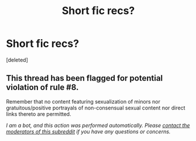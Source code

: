 #+TITLE: Short fic recs?

* Short fic recs?
:PROPERTIES:
:Score: 1
:DateUnix: 1587678899.0
:DateShort: 2020-Apr-24
:FlairText: Recommendation
:END:
[deleted]


** This thread has been flagged for potential violation of rule #8.

Remember that no content featuring sexualization of minors nor gratuitous/positive portrayals of non-consensual sexual content nor direct links thereto are permitted.

/I am a bot, and this action was performed automatically. Please [[/message/compose/?to=/r/HPfanfiction][contact the moderators of this subreddit]] if you have any questions or concerns./
:PROPERTIES:
:Author: AutoModerator
:Score: 1
:DateUnix: 1587678900.0
:DateShort: 2020-Apr-24
:END:
